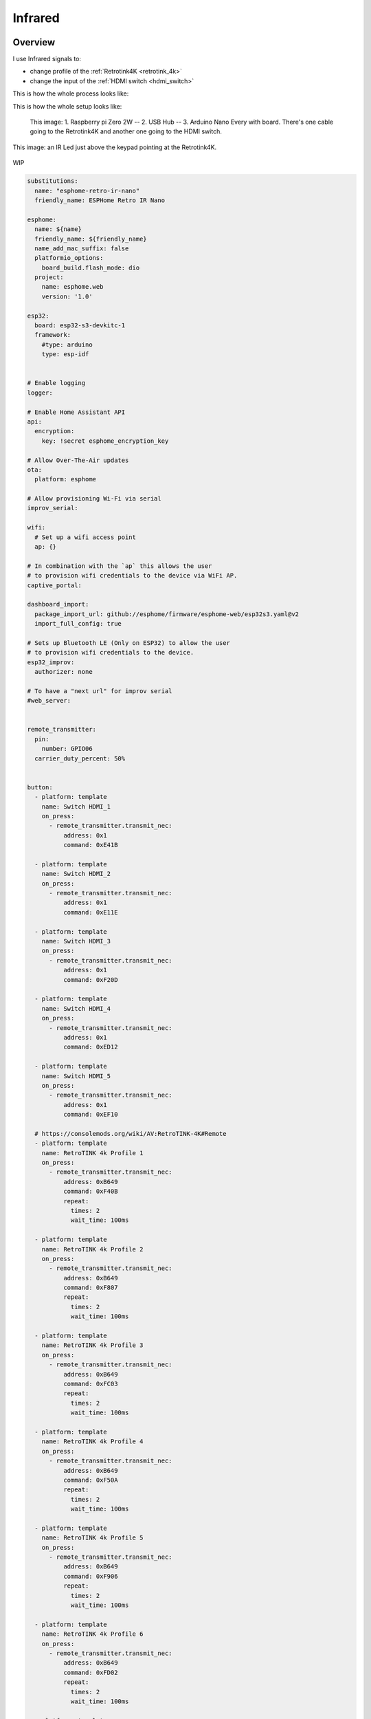 .. _infrared:

Infrared
========

Overview
--------

I use Infrared signals to:

- change profile of the :ref:`Retrotink4K <retrotink_4k>`
- change the input of the :ref:`HDMI switch <hdmi_switch>`

This is how the whole process looks like:

.. graphviz:: graphs/infrared_sequence.dot


This is how the whole setup looks like:

.. figure:: _static/infrared/arduino.jpg
  :alt: Arduino with raspberry pi

  This image:
  1. Raspberry pi Zero 2W -- 2. USB Hub -- 3. Arduino Nano Every with board. There's one cable going to the Retrotink4K and another one going to the HDMI switch.



.. figure:: _static/keypad.jpg
   :alt: Keypad
   :align: center

   This image: an IR Led just above the keypad pointing at the Retrotink4K.

WIP

.. code-block:: yaml

    substitutions:
      name: "esphome-retro-ir-nano"
      friendly_name: ESPHome Retro IR Nano

    esphome:
      name: ${name}
      friendly_name: ${friendly_name}
      name_add_mac_suffix: false
      platformio_options:
        board_build.flash_mode: dio
      project:
        name: esphome.web
        version: '1.0'

    esp32:
      board: esp32-s3-devkitc-1
      framework:
        #type: arduino
        type: esp-idf


    # Enable logging
    logger:

    # Enable Home Assistant API
    api:
      encryption:
        key: !secret esphome_encryption_key

    # Allow Over-The-Air updates
    ota:
      platform: esphome

    # Allow provisioning Wi-Fi via serial
    improv_serial:

    wifi:
      # Set up a wifi access point
      ap: {}

    # In combination with the `ap` this allows the user
    # to provision wifi credentials to the device via WiFi AP.
    captive_portal:

    dashboard_import:
      package_import_url: github://esphome/firmware/esphome-web/esp32s3.yaml@v2
      import_full_config: true

    # Sets up Bluetooth LE (Only on ESP32) to allow the user
    # to provision wifi credentials to the device.
    esp32_improv:
      authorizer: none

    # To have a "next url" for improv serial
    #web_server:


    remote_transmitter:
      pin:
        number: GPIO06
      carrier_duty_percent: 50%


    button:
      - platform: template
        name: Switch HDMI_1
        on_press:
          - remote_transmitter.transmit_nec:
              address: 0x1
              command: 0xE41B

      - platform: template
        name: Switch HDMI_2
        on_press:
          - remote_transmitter.transmit_nec:
              address: 0x1
              command: 0xE11E

      - platform: template
        name: Switch HDMI_3
        on_press:
          - remote_transmitter.transmit_nec:
              address: 0x1
              command: 0xF20D

      - platform: template
        name: Switch HDMI_4
        on_press:
          - remote_transmitter.transmit_nec:
              address: 0x1
              command: 0xED12

      - platform: template
        name: Switch HDMI_5
        on_press:
          - remote_transmitter.transmit_nec:
              address: 0x1
              command: 0xEF10

      # https://consolemods.org/wiki/AV:RetroTINK-4K#Remote
      - platform: template
        name: RetroTINK 4k Profile 1
        on_press:
          - remote_transmitter.transmit_nec:
              address: 0xB649
              command: 0xF40B
              repeat:
                times: 2
                wait_time: 100ms

      - platform: template
        name: RetroTINK 4k Profile 2
        on_press:
          - remote_transmitter.transmit_nec:
              address: 0xB649
              command: 0xF807
              repeat:
                times: 2
                wait_time: 100ms

      - platform: template
        name: RetroTINK 4k Profile 3
        on_press:
          - remote_transmitter.transmit_nec:
              address: 0xB649
              command: 0xFC03
              repeat:
                times: 2
                wait_time: 100ms

      - platform: template
        name: RetroTINK 4k Profile 4
        on_press:
          - remote_transmitter.transmit_nec:
              address: 0xB649
              command: 0xF50A
              repeat:
                times: 2
                wait_time: 100ms

      - platform: template
        name: RetroTINK 4k Profile 5
        on_press:
          - remote_transmitter.transmit_nec:
              address: 0xB649
              command: 0xF906
              repeat:
                times: 2
                wait_time: 100ms

      - platform: template
        name: RetroTINK 4k Profile 6
        on_press:
          - remote_transmitter.transmit_nec:
              address: 0xB649
              command: 0xFD02
              repeat:
                times: 2
                wait_time: 100ms

      - platform: template
        name: RetroTINK 4k Profile 7
        on_press:
          - remote_transmitter.transmit_nec:
              address: 0xB649
              command: 0xF609
              repeat:
                times: 2
                wait_time: 100ms

      - platform: template
        name: RetroTINK 4k Profile 8
        on_press:
          - remote_transmitter.transmit_nec:
              address: 0xB649
              command: 0xFA05
              repeat:
                times: 2
                wait_time: 100ms

      - platform: template
        name: RetroTINK 4k Profile 9
        on_press:
          - remote_transmitter.transmit_nec:
              address: 0xB649
              command: 0xFE01
              repeat:
                times: 2
                wait_time: 100ms

      - platform: template
        name: RetroTINK 4k Profile 10
        on_press:
          - remote_transmitter.transmit_nec:
              address: 0xB649
              command: 0xDA25
              repeat:
                times: 2
                wait_time: 100ms

      - platform: template
        name: RetroTINK 4k Profile 11
        on_press:
          - remote_transmitter.transmit_nec:
              address: 0xB649
              command: 0xD926
              repeat:
                times: 2
                wait_time: 100ms

      - platform: template
        name: RetroTINK 4k Profile 12
        on_press:
          - remote_transmitter.transmit_nec:
              address: 0xB649
              command: 0xD827
              repeat:
                times: 2
                wait_time: 100ms













Home Assistant MQTT
-------------------

Prerequisites
^^^^^^^^^^^^^

Setup :ref:`Home Assistant's MQTT Broker<homeassistant_mqtt>`.

Automation
^^^^^^^^^^

Create an automation to send the nec codes to :ref:`mqtt_to_nec`.

The codes match `mqtt2nec's config.csv <https://github.com/jrobichaud/mqtt2nec/blob/main/config.csv>`_. You can also send codes as hex strings.

The first value is common for the device and the next ones are the actual code you want to send.

.. code-block:: yaml

    service: mqtt.publish
    data:
      topic: nec/tx
      payload: "{\"codes\":  [  \"TINK4K\", \"TINK4K_1\" ]}"



.. _mqtt_to_nec:

mqtt2nec
--------

Python program interfacing Home assistant with the arduino. It is installed on the Raspberry pi and runs as a service.

`sources <https://github.com/jrobichaud/mqtt2nec>`_

Installing the program
^^^^^^^^^^^^^^^^^^^^^^

.. code-block:: bash

    git clone git@github.com:jrobichaud/mqtt2nec.git
    cd mqtt2nec
    python3 -m venv venv
    source venv/bin/activate
    pip install -r requirements.txt

Running the program
^^^^^^^^^^^^^^^^^^^

Make sure to change the arguments to match your mqtt broker configuration.

.. code-block:: bash

    python3 -m "mqtt2nec" "<home assistant url>" -u "<mqtt user>" -p "<mqtt password>" -a "./config.csv"



Service configuration
^^^^^^^^^^^^^^^^^^^^^

.. code-block:: ini

    [Unit]
    Description=mqtt2nec
    Documentation=
    After=network.target

    [Service]
    Type=simple
    User=retro
    ExecStart=/usr/bin/python3 -m "mqtt2nec" "<home assistant url>" -u "<mqtt user>" -p "<mqtt password>" -a "/home/retro/mqtt2nec/config.csv"
    Restart=always
    MemorySwapMax=0

    [Install]
    WantedBy=multi-user.target


Arduino
-------

I used this kit to prototype: `Basic Kit for Arduino <https://www.canakit.com/arduino-starter-kit.html>`_

I use the `Arduino Nano Every <https://store-usa.arduino.cc/products/arduino-nano-every>`_ on my setup.

Circuit
^^^^^^^

I followed `adafruit's "sending ir codes" tutorial <https://learn.adafruit.com/using-an-infrared-library/sending-ir-codes>`_ to build the circuit.

I used these :ref:`ir_leds`.

infrared-nec (Arduino program)
^^^^^^^^^^^^^^^^^^^^^^^^^^^^^^

The program to install on the arduino: `infrared-nec <https://github.com/jrobichaud/infrared-nec>`_

This is a custom programming that communicates with the mqtt2nec program. It was heavily inspired by `adafruit's "sending ir codes" tutorial <https://learn.adafruit.com/using-an-infrared-library/sending-ir-codes>`_.


Capturing infrared codes (optional)
^^^^^^^^^^^^^^^^^^^^^^^^^^^^^^^^^^^

I used the circuit `described here <https://learn.adafruit.com/using-an-infrared-library/hardware-needed>`_ but I used this old source to capture the codes: `MinimalReceiver.ino <https://raw.githubusercontent.com/Arduino-IRremote/Arduino-IRremote/922d2c5c81c9057b2dbf6b1772c6f3195ec6ef85/examples/MinimalReceiver/MinimalReceiver.ino>`_.
